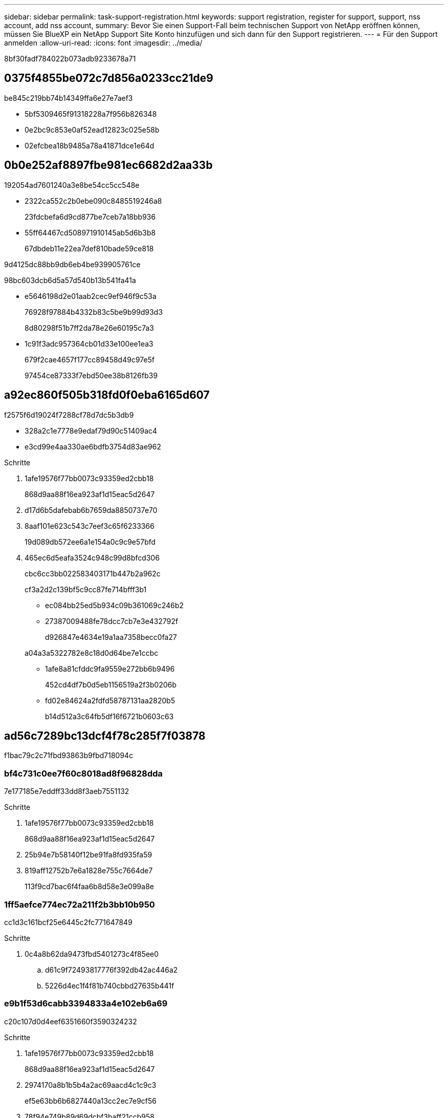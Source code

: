 ---
sidebar: sidebar 
permalink: task-support-registration.html 
keywords: support registration, register for support, support, nss account, add nss account, 
summary: Bevor Sie einen Support-Fall beim technischen Support von NetApp eröffnen können, müssen Sie BlueXP ein NetApp Support Site Konto hinzufügen und sich dann für den Support registrieren. 
---
= Für den Support anmelden
:allow-uri-read: 
:icons: font
:imagesdir: ../media/


8bf30fadf784022b073adb9233678a71



== 0375f4855be072c7d856a0233cc21de9

be845c219bb74b14349ffa6e27e7aef3

* 5bf5309465f91318228a7f956b826348
* 0e2bc9c853e0af52ead12823c025e58b
* 02efcbea18b9485a78a41871dce1e64d




== 0b0e252af8897fbe981ec6682d2aa33b

192054ad7601240a3e8be54cc5cc548e

* 2322ca552c2b0ebe090c8485519246a8
+
23fdcbefa6d9cd877be7ceb7a18bb936

* 55ff64467cd508971910145ab5d6b3b8
+
67dbdeb11e22ea7def810bade59ce818



9d4125dc88bb9db6eb4be939905761ce

98bc603dcb6d5a57d540b13b541fa41a

* e5646198d2e01aab2cec9ef946f9c53a
+
76928f97884b4332b83c5be9b99d93d3

+
8d80298f51b7ff2da78e26e60195c7a3

* 1c91f3adc957364cb01d33e100ee1ea3
+
679f2cae4657f177cc89458d49c97e5f

+
97454ce87333f7ebd50ee38b8126fb39





== a92ec860f505b318fd0f0eba6165d607

f2575f6d19024f7288cf78d7dc5b3db9

* 328a2c1e7778e9edaf79d90c51409ac4
* e3cd99e4aa330ae6bdfb3754d83ae962


.Schritte
. 1afe19576f77bb0073c93359ed2cbb18
+
868d9aa88f16ea923af1d15eac5d2647

. d17d6b5dafebab6b7659da8850737e70
. 8aaf101e623c543c7eef3c65f6233366
+
19d089db572ee6a1e154a0c9c9e57bfd

. 465ec6d5eafa3524c948c99d8bfcd306
+
cbc6cc3bb022583403171b447b2a962c

+
cf3a2d2c139bf5c9cc87fe714bfff3b1

+
** ec084bb25ed5b934c09b361069c246b2
** 27387009488fe78dcc7cb7e3e432792f
+
d926847e4634e19a1aa7358becc0fa27

+
a04a3a5322782e8c18d0d64be7e1ccbc

** 1afe8a81cfddc9fa9559e272bb6b9496
+
452cd4df7b0d5eb1156519a2f3b0206b

** fd02e84624a2fdfd58787131aa2820b5
+
b14d512a3c64fb5df16f6721b0603c63







== ad56c7289bc13dcf4f78c285f7f03878

f1bac79c2c71fbd93863b9fbd718094c



=== bf4c731c0ee7f60c8018ad8f96828dda

7e177185e7eddff33dd8f3aeb7551132

.Schritte
. 1afe19576f77bb0073c93359ed2cbb18
+
868d9aa88f16ea923af1d15eac5d2647

. 25b94e7b58140f12be91fa8fd935fa59
. 819aff12752b7e6a1828e755c7664de7
+
113f9cd7bac6f4faa6b8d58e3e099a8e





=== 1ff5aefce774ec72a211f2b3bb10b950

cc1d3c161bcf25e6445c2fc771647849

.Schritte
. 0c4a8b62da9473fbd5401273c4f85ee0
+
.. d61c9f72493817776f392db42ac446a2
.. 5226d4ec1f4f81b740cbbd27635b441f






=== e9b1f53d6cabb3394833a4e102eb6a69

c20c107d0d4eef6351660f3590324232

.Schritte
. 1afe19576f77bb0073c93359ed2cbb18
+
868d9aa88f16ea923af1d15eac5d2647

. 2974170a8b1b5b4a2ac69aacd4c1c9c3
+
ef5e63bb6b6827440a13cc2ec7e9cf56

. 78f94e749b89d69dcbf3baff21ccb958
. d4f633ef130727b2776fa7f45024ca7d
. 1128fc8d5ec64880f4d49337ed798d31
. 50a1dc01b7312307c34a888071586955
+
3a24c87c9971d2011b4df223718f84b4

. 03413baeca1ff7222737d8ce299bd4e8
+
201080500e946070a2e4873042507c77

. 0c4a8b62da9473fbd5401273c4f85ee0
+
.. d61c9f72493817776f392db42ac446a2
.. cc8b0535948da368f832027c19b7f853




.Nachdem Sie fertig sind
684375e279a289295b72a006d93e2c4c

1c0e45ef07d0dbc13ca2394d5e285fd7
